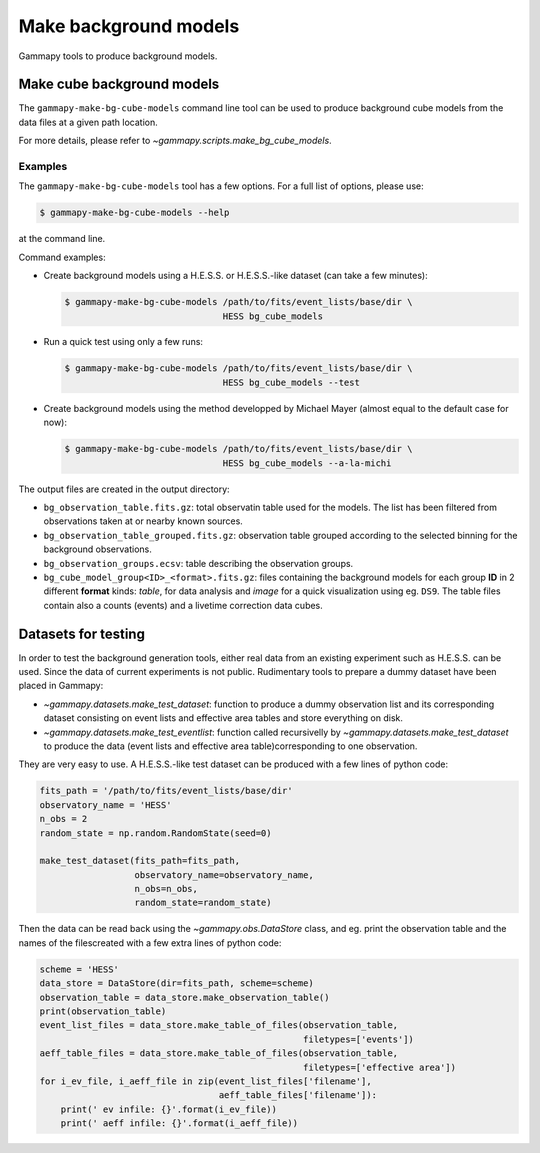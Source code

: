 .. _background_make_models:

Make background models
======================

Gammapy tools to produce background models.

Make cube background models
---------------------------

The ``gammapy-make-bg-cube-models`` command line tool can be used to produce
background cube models from the data files at a given path location.

For more details, please refer to `~gammapy.scripts.make_bg_cube_models`.

Examples
~~~~~~~~

The ``gammapy-make-bg-cube-models`` tool has a few options. For a full list of options, please use:

.. code-block:: bash

    $ gammapy-make-bg-cube-models --help

at the command line.

Command examples:

* Create background models using a H.E.S.S. or H.E.S.S.-like dataset
  (can take a few minutes):

  .. code-block:: bash

      $ gammapy-make-bg-cube-models /path/to/fits/event_lists/base/dir \
                                    HESS bg_cube_models

* Run a quick test using only a few runs:

  .. code-block:: bash

      $ gammapy-make-bg-cube-models /path/to/fits/event_lists/base/dir \
                                    HESS bg_cube_models --test

* Create background models using the method developped by Michael
  Mayer (almost equal to the default case for now):

  .. code-block:: bash

      $ gammapy-make-bg-cube-models /path/to/fits/event_lists/base/dir \
                                    HESS bg_cube_models --a-la-michi

The output files are created in the output directory:

* ``bg_observation_table.fits.gz``: total observatin table used for
  the models. The list has been filtered from observations taken at
  or nearby known sources.

* ``bg_observation_table_grouped.fits.gz``: observation table grouped
  according to the selected binning for the background observations.

* ``bg_observation_groups.ecsv``: table describing the observation
  groups.

* ``bg_cube_model_group<ID>_<format>.fits.gz``: files containing the
  background models for each group **ID** in 2 different **format**
  kinds: *table*, for data analysis and *image* for a quick
  visualization using eg. ``DS9``. The table files contain also a
  counts (events) and a livetime correction data cubes.

.. _background_make_models_datasets_for_testing:

Datasets for testing
--------------------

In order to test the background generation tools, either real data
from an existing experiment such as H.E.S.S. can be used. Since the
data of current experiments is not public. Rudimentary tools to
prepare a dummy dataset have been placed in Gammapy:

* `~gammapy.datasets.make_test_dataset`: function to produce a dummy
  observation list and its corresponding dataset
  consisting on event lists and effective area tables and store
  everything on disk.

* `~gammapy.datasets.make_test_eventlist`: function called
  recursivelly by `~gammapy.datasets.make_test_dataset` to produce
  the data (event lists and effective area table)corresponding to
  one observation.

They are very easy to use. A H.E.S.S.-like test dataset can be
produced with a few lines of python code:

.. code-block:: python

    fits_path = '/path/to/fits/event_lists/base/dir'
    observatory_name = 'HESS'
    n_obs = 2
    random_state = np.random.RandomState(seed=0)

    make_test_dataset(fits_path=fits_path,
                      observatory_name=observatory_name,
                      n_obs=n_obs,
                      random_state=random_state)

Then the data can be read back using the `~gammapy.obs.DataStore`
class, and eg. print the observation table and the names of the filescreated with a few extra lines of python code:

.. code-block:: python

    scheme = 'HESS'
    data_store = DataStore(dir=fits_path, scheme=scheme)
    observation_table = data_store.make_observation_table()
    print(observation_table)
    event_list_files = data_store.make_table_of_files(observation_table,
                                                      filetypes=['events'])
    aeff_table_files = data_store.make_table_of_files(observation_table,
                                                      filetypes=['effective area'])
    for i_ev_file, i_aeff_file in zip(event_list_files['filename'],
                                      aeff_table_files['filename']):
        print(' ev infile: {}'.format(i_ev_file))
        print(' aeff infile: {}'.format(i_aeff_file))
